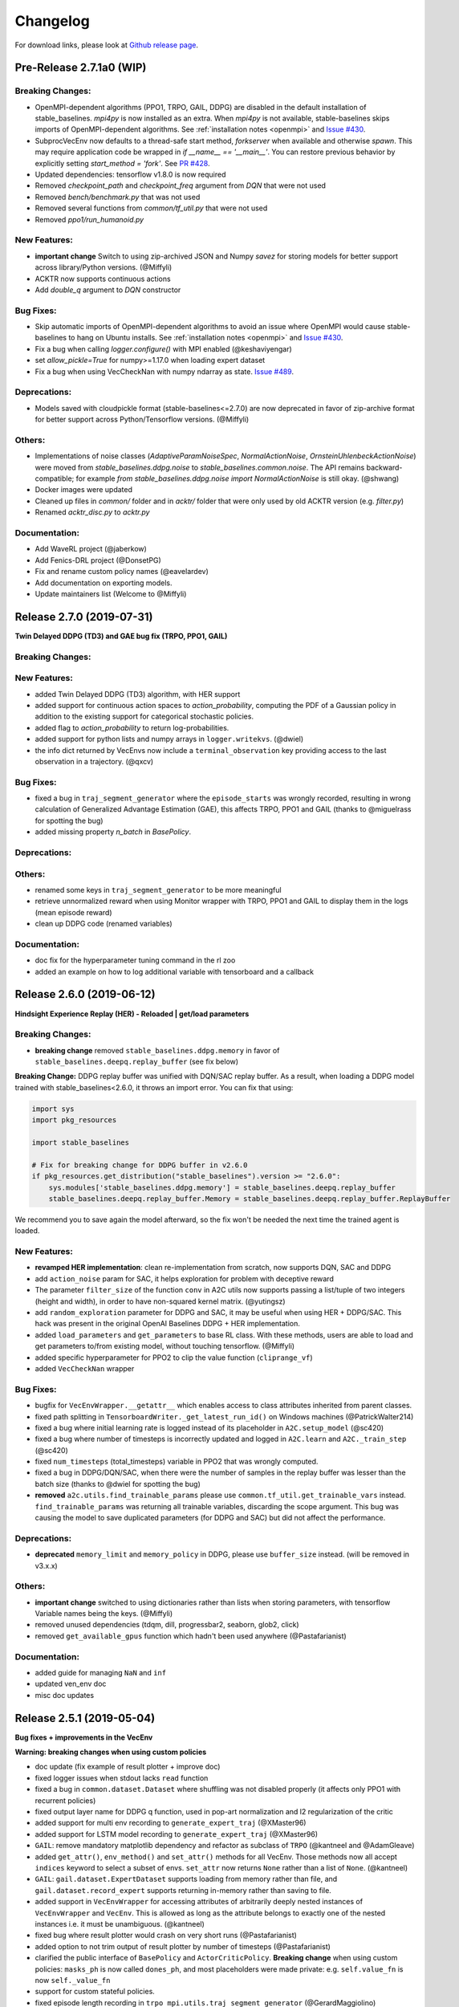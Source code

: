 .. _changelog:

Changelog
==========

For download links, please look at `Github release page <https://github.com/hill-a/stable-baselines/releases>`_.

Pre-Release 2.7.1a0 (WIP)
-------------------------

Breaking Changes:
^^^^^^^^^^^^^^^^^
- OpenMPI-dependent algorithms (PPO1, TRPO, GAIL, DDPG) are disabled in the
  default installation of stable_baselines. `mpi4py` is now installed as an
  extra. When `mpi4py` is not available, stable-baselines skips imports of
  OpenMPI-dependent algorithms.
  See :ref:`installation notes <openmpi>` and
  `Issue #430 <https://github.com/hill-a/stable-baselines/issues/430>`_.
- SubprocVecEnv now defaults to a thread-safe start method, `forkserver` when
  available and otherwise `spawn`. This may require application code be
  wrapped in `if __name__ == '__main__'`. You can restore previous behavior
  by explicitly setting `start_method = 'fork'`. See
  `PR #428 <https://github.com/hill-a/stable-baselines/pull/428>`_.
- Updated dependencies: tensorflow v1.8.0 is now required
- Removed `checkpoint_path` and `checkpoint_freq` argument from `DQN` that were not used
- Removed `bench/benchmark.py` that was not used
- Removed several functions from `common/tf_util.py` that were not used
- Removed `ppo1/run_humanoid.py`

New Features:
^^^^^^^^^^^^^
- **important change** Switch to using zip-archived JSON and Numpy `savez` for
  storing models for better support across library/Python versions. (@Miffyli)
- ACKTR now supports continuous actions
- Add `double_q` argument to `DQN` constructor

Bug Fixes:
^^^^^^^^^^
- Skip automatic imports of OpenMPI-dependent algorithms to avoid an issue
  where OpenMPI would cause stable-baselines to hang on Ubuntu installs.
  See :ref:`installation notes <openmpi>` and
  `Issue #430 <https://github.com/hill-a/stable-baselines/issues/430>`_.
- Fix a bug when calling `logger.configure()` with MPI enabled (@keshaviyengar)
- set `allow_pickle=True` for numpy>=1.17.0 when loading expert dataset
- Fix a bug when using VecCheckNan with numpy ndarray as state.  `Issue #489 <https://github.com/hill-a/stable-baselines/issues/489>`_.

Deprecations:
^^^^^^^^^^^^^
- Models saved with cloudpickle format (stable-baselines<=2.7.0) are now
  deprecated in favor of zip-archive format for better support across
  Python/Tensorflow versions. (@Miffyli)

Others:
^^^^^^^
- Implementations of noise classes (`AdaptiveParamNoiseSpec`, `NormalActionNoise`,
  `OrnsteinUhlenbeckActionNoise`) were moved from `stable_baselines.ddpg.noise`
  to `stable_baselines.common.noise`. The API remains backward-compatible;
  for example `from stable_baselines.ddpg.noise import NormalActionNoise` is still
  okay. (@shwang)
- Docker images were updated
- Cleaned up files in `common/` folder and in `acktr/` folder that were only used by old ACKTR version
  (e.g. `filter.py`)
- Renamed `acktr_disc.py` to `acktr.py`

Documentation:
^^^^^^^^^^^^^^
- Add WaveRL project (@jaberkow)
- Add Fenics-DRL project (@DonsetPG)
- Fix and rename custom policy names (@eavelardev)
- Add documentation on exporting models.
- Update maintainers list (Welcome to @Miffyli)


Release 2.7.0 (2019-07-31)
--------------------------

**Twin Delayed DDPG (TD3) and GAE bug fix (TRPO, PPO1, GAIL)**

Breaking Changes:
^^^^^^^^^^^^^^^^^

New Features:
^^^^^^^^^^^^^
- added Twin Delayed DDPG (TD3) algorithm, with HER support
- added support for continuous action spaces to `action_probability`, computing the PDF of a Gaussian
  policy in addition to the existing support for categorical stochastic policies.
- added flag to `action_probability` to return log-probabilities.
- added support for python lists and numpy arrays in ``logger.writekvs``. (@dwiel)
- the info dict returned by VecEnvs now include a ``terminal_observation`` key providing access to the last observation in a trajectory. (@qxcv)

Bug Fixes:
^^^^^^^^^^
- fixed a bug in ``traj_segment_generator`` where the ``episode_starts`` was wrongly recorded,
  resulting in wrong calculation of Generalized Advantage Estimation (GAE), this affects TRPO, PPO1 and GAIL (thanks to @miguelrass for spotting the bug)
- added missing property `n_batch` in `BasePolicy`.

Deprecations:
^^^^^^^^^^^^^

Others:
^^^^^^^
- renamed some keys in ``traj_segment_generator`` to be more meaningful
- retrieve unnormalized reward when using Monitor wrapper with TRPO, PPO1 and GAIL
  to display them in the logs (mean episode reward)
- clean up DDPG code (renamed variables)

Documentation:
^^^^^^^^^^^^^^

- doc fix for the hyperparameter tuning command in the rl zoo
- added an example on how to log additional variable with tensorboard and a callback



Release 2.6.0 (2019-06-12)
--------------------------

**Hindsight Experience Replay (HER) - Reloaded | get/load parameters**

Breaking Changes:
^^^^^^^^^^^^^^^^^

- **breaking change** removed ``stable_baselines.ddpg.memory`` in favor of ``stable_baselines.deepq.replay_buffer`` (see fix below)

**Breaking Change:** DDPG replay buffer was unified with DQN/SAC replay buffer. As a result,
when loading a DDPG model trained with stable_baselines<2.6.0, it throws an import error.
You can fix that using:

.. code-block:: python

  import sys
  import pkg_resources

  import stable_baselines

  # Fix for breaking change for DDPG buffer in v2.6.0
  if pkg_resources.get_distribution("stable_baselines").version >= "2.6.0":
      sys.modules['stable_baselines.ddpg.memory'] = stable_baselines.deepq.replay_buffer
      stable_baselines.deepq.replay_buffer.Memory = stable_baselines.deepq.replay_buffer.ReplayBuffer


We recommend you to save again the model afterward, so the fix won't be needed the next time the trained agent is loaded.


New Features:
^^^^^^^^^^^^^

- **revamped HER implementation**: clean re-implementation from scratch, now supports DQN, SAC and DDPG
- add ``action_noise`` param for SAC, it helps exploration for problem with deceptive reward
- The parameter ``filter_size`` of the function ``conv`` in A2C utils now supports passing a list/tuple of two integers (height and width), in order to have non-squared kernel matrix. (@yutingsz)
- add ``random_exploration`` parameter for DDPG and SAC, it may be useful when using HER + DDPG/SAC. This hack was present in the original OpenAI Baselines DDPG + HER implementation.
- added ``load_parameters`` and ``get_parameters`` to base RL class. With these methods, users are able to load and get parameters to/from existing model, without touching tensorflow. (@Miffyli)
- added specific hyperparameter for PPO2 to clip the value function (``cliprange_vf``)
- added ``VecCheckNan`` wrapper

Bug Fixes:
^^^^^^^^^^

- bugfix for ``VecEnvWrapper.__getattr__`` which enables access to class attributes inherited from parent classes.
- fixed path splitting in ``TensorboardWriter._get_latest_run_id()`` on Windows machines (@PatrickWalter214)
- fixed a bug where initial learning rate is logged instead of its placeholder in ``A2C.setup_model`` (@sc420)
- fixed a bug where number of timesteps is incorrectly updated and logged in ``A2C.learn`` and ``A2C._train_step`` (@sc420)
- fixed ``num_timesteps`` (total_timesteps) variable in PPO2 that was wrongly computed.
- fixed a bug in DDPG/DQN/SAC, when there were the number of samples in the replay buffer was lesser than the batch size
  (thanks to @dwiel for spotting the bug)
- **removed** ``a2c.utils.find_trainable_params`` please use ``common.tf_util.get_trainable_vars`` instead.
  ``find_trainable_params`` was returning all trainable variables, discarding the scope argument.
  This bug was causing the model to save duplicated parameters (for DDPG and SAC)
  but did not affect the performance.

Deprecations:
^^^^^^^^^^^^^

- **deprecated** ``memory_limit`` and ``memory_policy`` in DDPG, please use ``buffer_size`` instead. (will be removed in v3.x.x)

Others:
^^^^^^^

- **important change** switched to using dictionaries rather than lists when storing parameters, with tensorflow Variable names being the keys. (@Miffyli)
- removed unused dependencies (tdqm, dill, progressbar2, seaborn, glob2, click)
- removed ``get_available_gpus`` function which hadn't been used anywhere (@Pastafarianist)

Documentation:
^^^^^^^^^^^^^^

- added guide for managing ``NaN`` and ``inf``
- updated ven_env doc
- misc doc updates


Release 2.5.1 (2019-05-04)
--------------------------

**Bug fixes + improvements in the VecEnv**

**Warning: breaking changes when using custom policies**

- doc update (fix example of result plotter + improve doc)
- fixed logger issues when stdout lacks ``read`` function
- fixed a bug in ``common.dataset.Dataset`` where shuffling was not disabled properly (it affects only PPO1 with recurrent policies)
- fixed output layer name for DDPG q function, used in pop-art normalization and l2 regularization of the critic
- added support for multi env recording to ``generate_expert_traj`` (@XMaster96)
- added support for LSTM model recording to ``generate_expert_traj`` (@XMaster96)
- ``GAIL``: remove mandatory matplotlib dependency and refactor as subclass of ``TRPO`` (@kantneel and @AdamGleave)
- added ``get_attr()``, ``env_method()`` and ``set_attr()`` methods for all VecEnv.
  Those methods now all accept ``indices`` keyword to select a subset of envs.
  ``set_attr`` now returns ``None`` rather than a list of ``None``. (@kantneel)
- ``GAIL``: ``gail.dataset.ExpertDataset`` supports loading from memory rather than file, and
  ``gail.dataset.record_expert`` supports returning in-memory rather than saving to file.
- added support in ``VecEnvWrapper`` for accessing attributes of arbitrarily deeply nested
  instances of ``VecEnvWrapper`` and ``VecEnv``. This is allowed as long as the attribute belongs
  to exactly one of the nested instances i.e. it must be unambiguous. (@kantneel)
- fixed bug where result plotter would crash on very short runs (@Pastafarianist)
- added option to not trim output of result plotter by number of timesteps (@Pastafarianist)
- clarified the public interface of ``BasePolicy`` and ``ActorCriticPolicy``. **Breaking change** when using custom policies: ``masks_ph`` is now called ``dones_ph``,
  and most placeholders were made private: e.g. ``self.value_fn`` is now ``self._value_fn``
- support for custom stateful policies.
- fixed episode length recording in ``trpo_mpi.utils.traj_segment_generator`` (@GerardMaggiolino)


Release 2.5.0 (2019-03-28)
--------------------------

**Working GAIL, pretrain RL models and hotfix for A2C with continuous actions**

- fixed various bugs in GAIL
- added scripts to generate dataset for gail
- added tests for GAIL + data for Pendulum-v0
- removed unused ``utils`` file in DQN folder
- fixed a bug in A2C where actions were cast to ``int32`` even in the continuous case
- added addional logging to A2C when Monitor wrapper is used
- changed logging for PPO2: do not display NaN when reward info is not present
- change default value of A2C lr schedule
- removed behavior cloning script
- added ``pretrain`` method to base class, in order to use behavior cloning on all models
- fixed ``close()`` method for DummyVecEnv.
- added support for Dict spaces in DummyVecEnv and SubprocVecEnv. (@AdamGleave)
- added support for arbitrary multiprocessing start methods and added a warning about SubprocVecEnv that are not thread-safe by default.  (@AdamGleave)
- added support for Discrete actions for GAIL
- fixed deprecation warning for tf: replaces ``tf.to_float()`` by ``tf.cast()``
- fixed bug in saving and loading ddpg model when using normalization of obs or returns (@tperol)
- changed DDPG default buffer size from 100 to 50000.
- fixed a bug in ``ddpg.py`` in ``combined_stats`` for eval. Computed mean on ``eval_episode_rewards`` and ``eval_qs`` (@keshaviyengar)
- fixed a bug in ``setup.py`` that would error on non-GPU systems without TensorFlow installed


Release 2.4.1 (2019-02-11)
--------------------------

**Bug fixes and improvements**

- fixed computation of training metrics in TRPO and PPO1
- added ``reset_num_timesteps`` keyword when calling train() to continue tensorboard learning curves
- reduced the size taken by tensorboard logs (added a ``full_tensorboard_log`` to enable full logging, which was the previous behavior)
- fixed image detection for tensorboard logging
- fixed ACKTR for recurrent policies
- fixed gym breaking changes
- fixed custom policy examples in the doc for DQN and DDPG
- remove gym spaces patch for equality functions
- fixed tensorflow dependency: cpu version was installed overwritting tensorflow-gpu when present.
- fixed a bug in ``traj_segment_generator`` (used in ppo1 and trpo) where ``new`` was not updated. (spotted by @junhyeokahn)


Release 2.4.0 (2019-01-17)
--------------------------

**Soft Actor-Critic (SAC) and policy kwargs**

- added Soft Actor-Critic (SAC) model
- fixed a bug in DQN where prioritized_replay_beta_iters param was not used
- fixed DDPG that did not save target network parameters
- fixed bug related to shape of true_reward (@abhiskk)
- fixed example code in documentation of tf_util:Function (@JohannesAck)
- added learning rate schedule for SAC
- fixed action probability for continuous actions with actor-critic models
- added optional parameter to action_probability for likelihood calculation of given action being taken.
- added more flexible custom LSTM policies
- added auto entropy coefficient optimization for SAC
- clip continuous actions at test time too for all algorithms (except SAC/DDPG where it is not needed)
- added a mean to pass kwargs to policy when creating a model (+ save those kwargs)
- fixed DQN examples in DQN folder
- added possibility to pass activation function for DDPG, DQN and SAC


Release 2.3.0 (2018-12-05)
--------------------------

- added support for storing model in file like object. (thanks to @erniejunior)
- fixed wrong image detection when using tensorboard logging with DQN
- fixed bug in ppo2 when passing non callable lr after loading
- fixed tensorboard logging in ppo2 when nminibatches=1
- added early stoppping via callback return value (@erniejunior)
- added more flexible custom mlp policies (@erniejunior)


Release 2.2.1 (2018-11-18)
--------------------------

- added VecVideoRecorder to record mp4 videos from environment.


Release 2.2.0 (2018-11-07)
--------------------------

- Hotfix for ppo2, the wrong placeholder was used for the value function


Release 2.1.2 (2018-11-06)
--------------------------

- added ``async_eigen_decomp`` parameter for ACKTR and set it to ``False`` by default (remove deprecation warnings)
- added methods for calling env methods/setting attributes inside a VecEnv (thanks to @bjmuld)
- updated gym minimum version


Release 2.1.1 (2018-10-20)
--------------------------

- fixed MpiAdam synchronization issue in PPO1 (thanks to @brendenpetersen) issue #50
- fixed dependency issues (new mujoco-py requires a mujoco licence + gym broke MultiDiscrete space shape)


Release 2.1.0 (2018-10-2)
-------------------------

.. warning::

	This version contains breaking changes for DQN policies, please read the full details

**Bug fixes + doc update**


- added patch fix for equal function using `gym.spaces.MultiDiscrete` and `gym.spaces.MultiBinary`
- fixes for DQN action_probability
- re-added double DQN + refactored DQN policies **breaking changes**
- replaced `async` with `async_eigen_decomp` in ACKTR/KFAC for python 3.7 compatibility
- removed action clipping for prediction of continuous actions (see issue #36)
- fixed NaN issue due to clipping the continuous action in the wrong place (issue #36)
- documentation was updated (policy + DDPG example hyperparameters)

Release 2.0.0 (2018-09-18)
--------------------------

.. warning::

	This version contains breaking changes, please read the full details

**Tensorboard, refactoring and bug fixes**


- Renamed DeepQ to DQN **breaking changes**
- Renamed DeepQPolicy to DQNPolicy **breaking changes**
- fixed DDPG behavior **breaking changes**
- changed default policies for DDPG, so that DDPG now works correctly **breaking changes**
- added more documentation (some modules from common).
- added doc about using custom env
- added Tensorboard support for A2C, ACER, ACKTR, DDPG, DeepQ, PPO1, PPO2 and TRPO
- added episode reward to Tensorboard
- added documentation for Tensorboard usage
- added Identity for Box action space
- fixed render function ignoring parameters when using wrapped environments
- fixed PPO1 and TRPO done values for recurrent policies
- fixed image normalization not occurring when using images
- updated VecEnv objects for the new Gym version
- added test for DDPG
- refactored DQN policies
- added registry for policies, can be passed as string to the agent
- added documentation for custom policies + policy registration
- fixed numpy warning when using DDPG Memory
- fixed DummyVecEnv not copying the observation array when stepping and resetting
- added pre-built docker images + installation instructions
- added ``deterministic`` argument in the predict function
- added assert in PPO2 for recurrent policies
- fixed predict function to handle both vectorized and unwrapped environment
- added input check to the predict function
- refactored ActorCritic models to reduce code duplication
- refactored Off Policy models (to begin HER and replay_buffer refactoring)
- added tests for auto vectorization detection
- fixed render function, to handle positional arguments


Release 1.0.7 (2018-08-29)
--------------------------

**Bug fixes and documentation**

- added html documentation using sphinx + integration with read the docs
- cleaned up README + typos
- fixed normalization for DQN with images
- fixed DQN identity test


Release 1.0.1 (2018-08-20)
--------------------------

**Refactored Stable Baselines**

- refactored A2C, ACER, ACTKR, DDPG, DeepQ, GAIL, TRPO, PPO1 and PPO2 under a single constant class
- added callback to refactored algorithm training
- added saving and loading to refactored algorithms
- refactored ACER, DDPG, GAIL, PPO1 and TRPO to fit with A2C, PPO2 and ACKTR policies
- added new policies for most algorithms (Mlp, MlpLstm, MlpLnLstm, Cnn, CnnLstm and CnnLnLstm)
- added dynamic environment switching (so continual RL learning is now feasible)
- added prediction from observation and action probability from observation for all the algorithms
- fixed graphs issues, so models wont collide in names
- fixed behavior_clone weight loading for GAIL
- fixed Tensorflow using all the GPU VRAM
- fixed models so that they are all compatible with vectorized environments
- fixed ```set_global_seed``` to update ```gym.spaces```'s random seed
- fixed PPO1 and TRPO performance issues when learning identity function
- added new tests for loading, saving, continuous actions and learning the identity function
- fixed DQN wrapping for atari
- added saving and loading for Vecnormalize wrapper
- added automatic detection of action space (for the policy network)
- fixed ACER buffer with constant values assuming n_stack=4
- fixed some RL algorithms not clipping the action to be in the action_space, when using ```gym.spaces.Box```
- refactored algorithms can take either a ```gym.Environment``` or a ```str``` ([if the environment name is registered](https://github.com/openai/gym/wiki/Environments))
- Hoftix in ACER (compared to v1.0.0)

Future Work :

- Finish refactoring HER
- Refactor ACKTR and ACER for continuous implementation



Release 0.1.6 (2018-07-27)
--------------------------

**Deobfuscation of the code base + pep8 and fixes**

-  Fixed ``tf.session().__enter__()`` being used, rather than
   ``sess = tf.session()`` and passing the session to the objects
-  Fixed uneven scoping of TensorFlow Sessions throughout the code
-  Fixed rolling vecwrapper to handle observations that are not only
   grayscale images
-  Fixed deepq saving the environment when trying to save itself
-  Fixed
   ``ValueError: Cannot take the length of Shape with unknown rank.`` in
   ``acktr``, when running ``run_atari.py`` script.
-  Fixed calling baselines sequentially no longer creates graph
   conflicts
-  Fixed mean on empty array warning with deepq
-  Fixed kfac eigen decomposition not cast to float64, when the
   parameter use_float64 is set to True
-  Fixed Dataset data loader, not correctly resetting id position if
   shuffling is disabled
-  Fixed ``EOFError`` when reading from connection in the ``worker`` in
   ``subproc_vec_env.py``
-  Fixed ``behavior_clone`` weight loading and saving for GAIL
-  Avoid taking root square of negative number in ``trpo_mpi.py``
-  Removed some duplicated code (a2cpolicy, trpo_mpi)
-  Removed unused, undocumented and crashing function ``reset_task`` in
   ``subproc_vec_env.py``
-  Reformated code to PEP8 style
-  Documented all the codebase
-  Added atari tests
-  Added logger tests

Missing: tests for acktr continuous (+ HER, rely on mujoco...)

Maintainers
-----------

Stable-Baselines is currently maintained by `Ashley Hill`_ (aka @hill-a), `Antonin Raffin`_ (aka `@araffin`_),
`Maximilian Ernestus`_ (aka @erniejunior), `Adam Gleave`_ (`@AdamGleave`_) and `Anssi Kanervisto`_ (aka `@Miffyli`_).

.. _Ashley Hill: https://github.com/hill-a
.. _Antonin Raffin: https://araffin.github.io/
.. _Maximilian Ernestus: https://github.com/erniejunior
.. _Adam Gleave: https://gleave.me/
.. _@araffin: https://github.com/araffin
.. _@AdamGleave: https://github.com/adamgleave
.. _Anssi Kanervisto: https://github.com/Miffyli
.. _@Miffyli: https://github.com/Miffyli


Contributors (since v2.0.0):
----------------------------
In random order...

Thanks to @bjmuld @iambenzo @iandanforth @r7vme @brendenpetersen @huvar @abhiskk @JohannesAck
@EliasHasle @mrakgr @Bleyddyn @antoine-galataud @junhyeokahn @AdamGleave @keshaviyengar @tperol
@XMaster96 @kantneel @Pastafarianist @GerardMaggiolino @PatrickWalter214 @yutingsz @sc420 @Aaahh @billtubbs
@Miffyli @dwiel @miguelrass @qxcv @jaberkow @eavelardev @ruifeng96150
